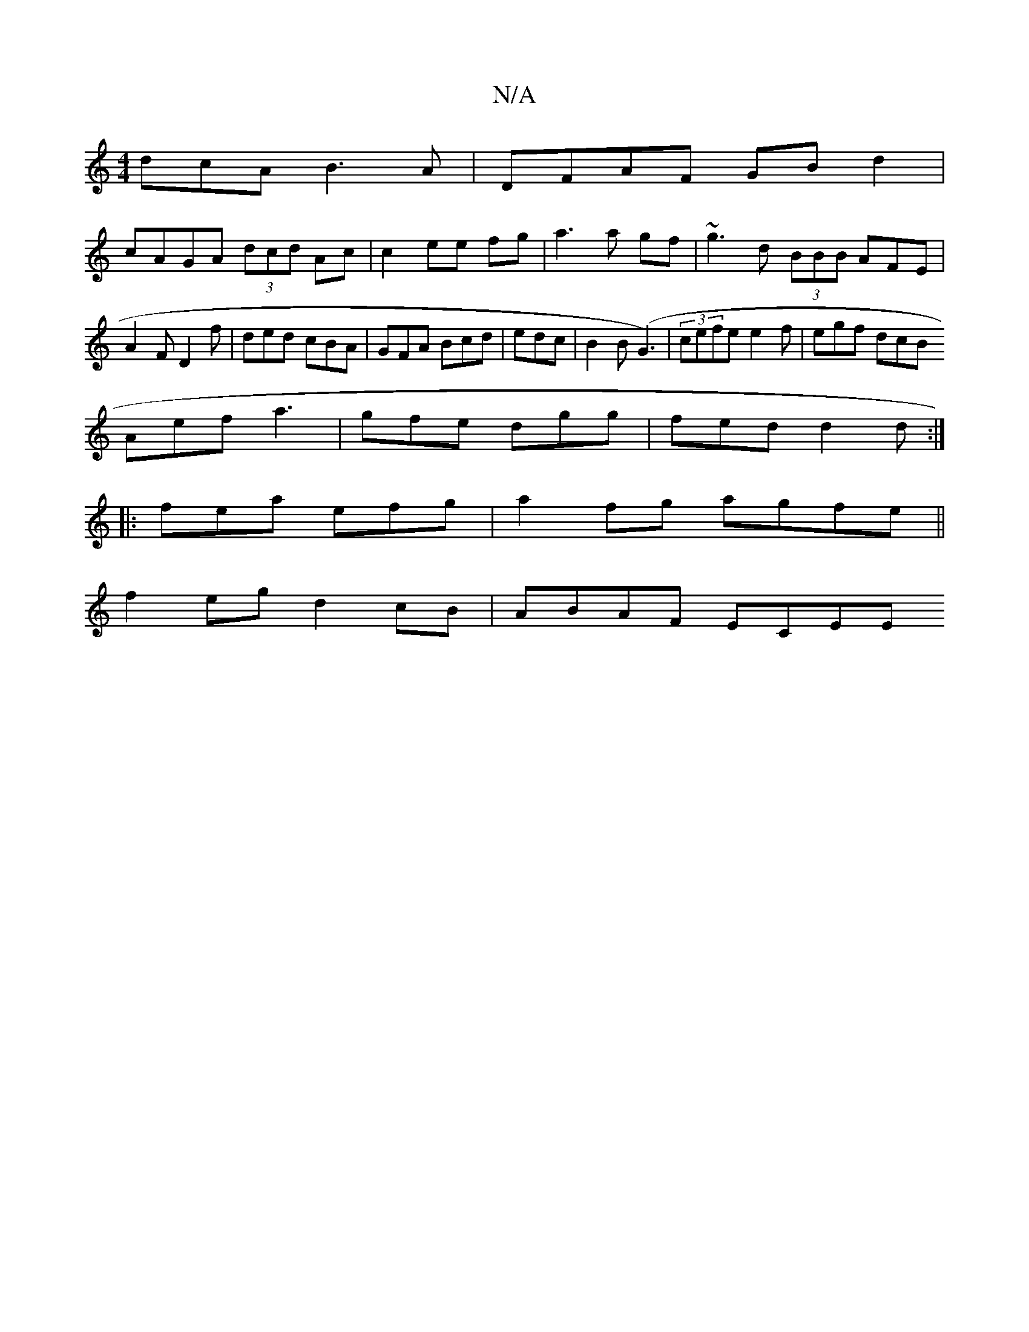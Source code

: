 X:1
T:N/A
M:4/4
R:N/A
K:Cmajor
dcA B3A|DFAF GB d2|
cAGA (3dcd Ac|c2 ee fg|a3 a gf|~g3 d (3BBB AFE|
A2 F D2 f |ded cBA|GFA Bcd|edc | B2 B (G3)|(3cefe e2f|egf dcB
Aef a3|gfe dgg|fed d2d:|
|: fea efg | a2 fg agfe||
f2eg d2cB|ABAF ECEE